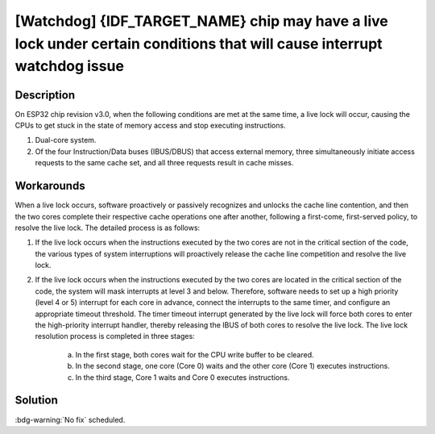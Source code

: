 [Watchdog] {IDF_TARGET_NAME} chip may have a live lock under certain conditions that will cause interrupt watchdog issue
~~~~~~~~~~~~~~~~~~~~~~~~~~~~~~~~~~~~~~~~~~~~~~~~~~~~~~~~~~~~~~~~~~~~~~~~~~~~~~~~~~~~~~~~~~~~~~~~~~~~~~~~~~~~~~~~~~~~~~~~~~~~~~~~~~

.. only:: esp32

   .. tags::

      v3.0, v3.1

Description
^^^^^^^^^^^

On ESP32 chip revision v3.0, when the following conditions are met at the same time, a live lock will occur, causing the CPUs to get stuck in the state of memory access and stop executing instructions.

1. Dual-core system.
2. Of the four Instruction/Data buses (IBUS/DBUS) that access external memory, three simultaneously initiate access requests to the same cache set, and all three requests result in cache misses.

Workarounds
^^^^^^^^^^^

When a live lock occurs, software proactively or passively recognizes and unlocks the cache line contention, and then the two cores complete their respective cache operations one after another, following a first-come, first-served policy, to resolve the live lock. The detailed process is as follows:

1. If the live lock occurs when the instructions executed by the two cores are not in the critical section of the code, the various types of system interruptions will proactively release the cache line competition and resolve the live lock.
2. If the live lock occurs when the instructions executed by the two cores are located in the critical section of the code, the system will mask interrupts at level 3 and below. Therefore, software needs to set up a high priority (level 4 or 5) interrupt for each core in advance, connect the interrupts to the same timer, and configure an appropriate timeout threshold. The timer timeout interrupt generated by the live lock will force both cores to enter the high-priority interrupt handler, thereby releasing the IBUS of both cores to resolve the live lock. The live lock resolution process is completed in three stages:

    a. In the first stage, both cores wait for the CPU write buffer to be cleared.
    b. In the second stage, one core (Core 0) waits and the other core (Core 1) executes instructions.
    c. In the third stage, Core 1 waits and Core 0 executes instructions.

Solution
^^^^^^^^

:bdg-warning:`No fix` scheduled.
